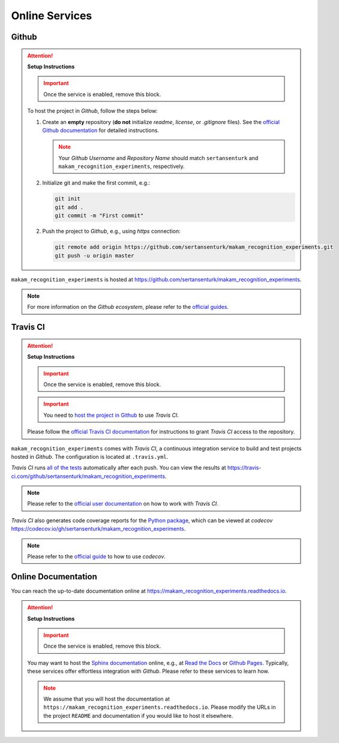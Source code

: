 *****************************************
Online Services
*****************************************

Github
=========================================

.. attention::

   **Setup Instructions**

   .. important::
      Once the service is enabled, remove this block.

   To host the project in *Github*, follow the steps below:

   1. Create an **empty** repository (**do not** initialize *readme*, *license*, or *.gitignore* files). See the `official Github documentation <https://help.github.com/en/github/getting-started-with-github/create-a-repo>`__ for detailed instructions.

      .. note::

         Your *Github Username* and *Repository Name* should match ``sertansenturk`` and ``makam_recognition_experiments``, respectively.

   2. Initialize git and make the first commit, e.g.:

      .. code::

         git init
         git add .
         git commit -m "First commit"

   2. Push the project to *Github*, e.g., using *https* connection:

      .. code::

         git remote add origin https://github.com/sertansenturk/makam_recognition_experiments.git
         git push -u origin master

``makam_recognition_experiments`` is hosted at https://github.com/sertansenturk/makam_recognition_experiments.

.. note::

   For more information on the *Github ecosystem*, please refer to the `official guides <https://guides.github.com/>`__.

Travis CI
=========================================

.. attention::

   **Setup Instructions**

   .. important::
      Once the service is enabled, remove this block.

   .. important::

      You need to `host the project in Github <#github>`__ to use *Travis CI*.

   Please follow the `official Travis CI documentation <https://docs.travis-ci.com/user/tutorial/>`_ for instructions to grant *Travis CI* access to the repository.

``makam_recognition_experiments`` comes with *Travis CI*, a continuous integration service to build and test projects hosted in *Github*. The configuration is located at ``.travis.yml``.

*Travis CI* runs `all of the tests <05_test.html>`__ automatically after each push. You can view the results at https://travis-ci.com/github/sertansenturk/makam_recognition_experiments.

.. note::

   Please refer to the `official user documentation <https://docs.travis-ci.com/>`__ on how to work with *Travis CI*.

*Travis CI* also generates code coverage reports for the `Python package <01_overview.html/#python>`__, which can be viewed at *codecov* https://codecov.io/gh/sertansenturk/makam_recognition_experiments.

.. note::

   Please refer to the `official guide <https://docs.codecov.io/docs>`__ to how to use *codecov*.

Online Documentation
=========================================

You can reach the up-to-date documentation online at https://makam_recognition_experiments.readthedocs.io.

.. attention::

   **Setup Instructions**

   .. important::
      Once the service is enabled, remove this block.

   You may want to host the `Sphinx documentation <04_documentation.html>`__ online, e.g., at `Read the Docs <https://readthedocs.io>`__ or `Github Pages <https://pages.github.com/>`__. Typically, these services offer effortless integration with *Github*. Please refer to these services to learn how.

   .. note::

      We assume that you will host the documentation at ``https://makam_recognition_experiments.readthedocs.io``. Please modify the URLs in the project ``README`` and documentation if you would like to host it elsewhere.
